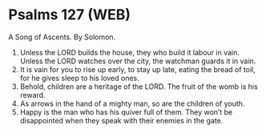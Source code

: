 * Psalms 127 (WEB)
:PROPERTIES:
:ID: WEB/19-PSA127
:END:

 A Song of Ascents. By Solomon.
1. Unless the LORD builds the house, they who build it labour in vain. Unless the LORD watches over the city, the watchman guards it in vain.
2. It is vain for you to rise up early, to stay up late, eating the bread of toil, for he gives sleep to his loved ones.
3. Behold, children are a heritage of the LORD. The fruit of the womb is his reward.
4. As arrows in the hand of a mighty man, so are the children of youth.
5. Happy is the man who has his quiver full of them. They won’t be disappointed when they speak with their enemies in the gate.
